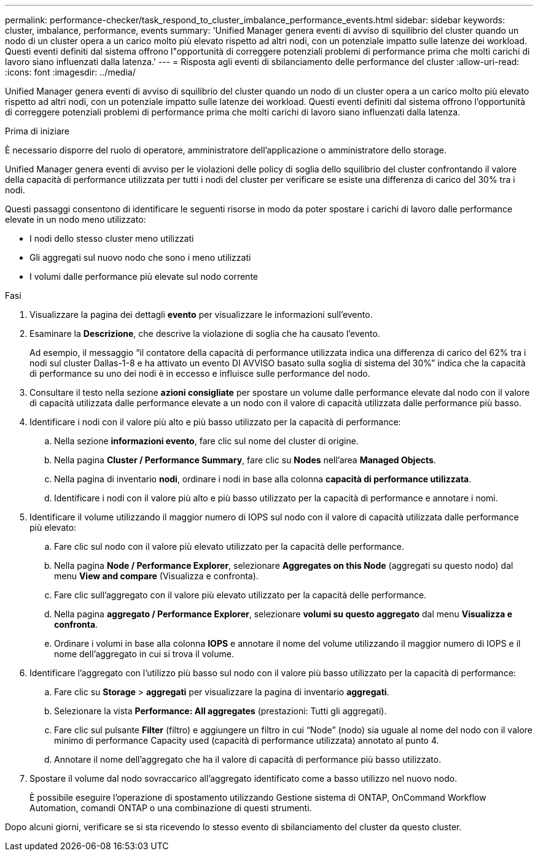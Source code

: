 ---
permalink: performance-checker/task_respond_to_cluster_imbalance_performance_events.html 
sidebar: sidebar 
keywords: cluster, imbalance, performance, events 
summary: 'Unified Manager genera eventi di avviso di squilibrio del cluster quando un nodo di un cluster opera a un carico molto più elevato rispetto ad altri nodi, con un potenziale impatto sulle latenze dei workload. Questi eventi definiti dal sistema offrono l"opportunità di correggere potenziali problemi di performance prima che molti carichi di lavoro siano influenzati dalla latenza.' 
---
= Risposta agli eventi di sbilanciamento delle performance del cluster
:allow-uri-read: 
:icons: font
:imagesdir: ../media/


[role="lead"]
Unified Manager genera eventi di avviso di squilibrio del cluster quando un nodo di un cluster opera a un carico molto più elevato rispetto ad altri nodi, con un potenziale impatto sulle latenze dei workload. Questi eventi definiti dal sistema offrono l'opportunità di correggere potenziali problemi di performance prima che molti carichi di lavoro siano influenzati dalla latenza.

.Prima di iniziare
È necessario disporre del ruolo di operatore, amministratore dell'applicazione o amministratore dello storage.

Unified Manager genera eventi di avviso per le violazioni delle policy di soglia dello squilibrio del cluster confrontando il valore della capacità di performance utilizzata per tutti i nodi del cluster per verificare se esiste una differenza di carico del 30% tra i nodi.

Questi passaggi consentono di identificare le seguenti risorse in modo da poter spostare i carichi di lavoro dalle performance elevate in un nodo meno utilizzato:

* I nodi dello stesso cluster meno utilizzati
* Gli aggregati sul nuovo nodo che sono i meno utilizzati
* I volumi dalle performance più elevate sul nodo corrente


.Fasi
. Visualizzare la pagina dei dettagli *evento* per visualizzare le informazioni sull'evento.
. Esaminare la *Descrizione*, che descrive la violazione di soglia che ha causato l'evento.
+
Ad esempio, il messaggio "`il contatore della capacità di performance utilizzata indica una differenza di carico del 62% tra i nodi sul cluster Dallas-1-8 e ha attivato un evento DI AVVISO basato sulla soglia di sistema del 30%`" indica che la capacità di performance su uno dei nodi è in eccesso e influisce sulle performance del nodo.

. Consultare il testo nella sezione *azioni consigliate* per spostare un volume dalle performance elevate dal nodo con il valore di capacità utilizzata dalle performance elevate a un nodo con il valore di capacità utilizzata dalle performance più basso.
. Identificare i nodi con il valore più alto e più basso utilizzato per la capacità di performance:
+
.. Nella sezione *informazioni evento*, fare clic sul nome del cluster di origine.
.. Nella pagina *Cluster / Performance Summary*, fare clic su *Nodes* nell'area *Managed Objects*.
.. Nella pagina di inventario *nodi*, ordinare i nodi in base alla colonna *capacità di performance utilizzata*.
.. Identificare i nodi con il valore più alto e più basso utilizzato per la capacità di performance e annotare i nomi.


. Identificare il volume utilizzando il maggior numero di IOPS sul nodo con il valore di capacità utilizzata dalle performance più elevato:
+
.. Fare clic sul nodo con il valore più elevato utilizzato per la capacità delle performance.
.. Nella pagina *Node / Performance Explorer*, selezionare *Aggregates on this Node* (aggregati su questo nodo) dal menu *View and compare* (Visualizza e confronta).
.. Fare clic sull'aggregato con il valore più elevato utilizzato per la capacità delle performance.
.. Nella pagina *aggregato / Performance Explorer*, selezionare *volumi su questo aggregato* dal menu *Visualizza e confronta*.
.. Ordinare i volumi in base alla colonna *IOPS* e annotare il nome del volume utilizzando il maggior numero di IOPS e il nome dell'aggregato in cui si trova il volume.


. Identificare l'aggregato con l'utilizzo più basso sul nodo con il valore più basso utilizzato per la capacità di performance:
+
.. Fare clic su *Storage* > *aggregati* per visualizzare la pagina di inventario *aggregati*.
.. Selezionare la vista *Performance: All aggregates* (prestazioni: Tutti gli aggregati).
.. Fare clic sul pulsante *Filter* (filtro) e aggiungere un filtro in cui "`Node`" (nodo) sia uguale al nome del nodo con il valore minimo di performance Capacity used (capacità di performance utilizzata) annotato al punto 4.
.. Annotare il nome dell'aggregato che ha il valore di capacità di performance più basso utilizzato.


. Spostare il volume dal nodo sovraccarico all'aggregato identificato come a basso utilizzo nel nuovo nodo.
+
È possibile eseguire l'operazione di spostamento utilizzando Gestione sistema di ONTAP, OnCommand Workflow Automation, comandi ONTAP o una combinazione di questi strumenti.



Dopo alcuni giorni, verificare se si sta ricevendo lo stesso evento di sbilanciamento del cluster da questo cluster.
